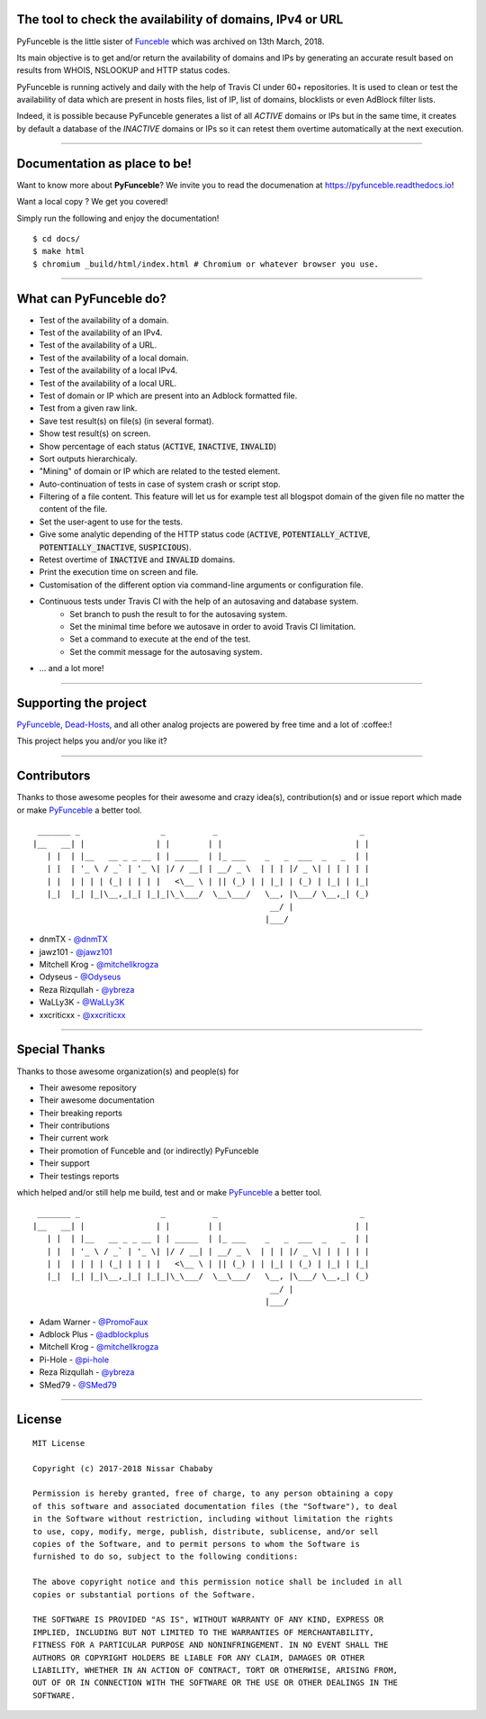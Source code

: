 .. image:: https://raw.githubusercontent.com/funilrys/PyFunceble/dev/.assets/logo/RM.png

The tool to check the availability of domains, IPv4 or URL
----------------------------------------------------------

.. image:: https://travis-ci.com/funilrys/PyFunceble.svg?branch=dev
    :target: https://travis-ci.com/funilrys/PyFunceble
.. image:: https://coveralls.io/repos/github/funilrys/PyFunceble/badge.svg?branch=dev
    :target: https://coveralls.io/github/funilrys/PyFunceble?branch=dev
.. image:: https://img.shields.io/github/license/funilrys/PyFunceble.svg
    :target: https://github.com/funilrys/PyFunceble/blob/dev/LICENSE
.. image:: https://img.shields.io/github/release/funilrys/PyFunceble/all.svg
    :target: https://github.com/funilrys/PyFunceble/releases/latest
.. image:: https://img.shields.io/github/issues/funilrys/PyFunceble.svg
    :target: https://github.com/funilrys/PyFunceble/issues
.. image:: https://img.shields.io/badge/code%20style-black-000000.svg
    :target: https://github.com/ambv/black

PyFunceble is the little sister of `Funceble`_ which was archived on 13th March, 2018.

Its main objective is to get and/or return the availability of domains and IPs by generating an accurate result based on results from WHOIS, NSLOOKUP and HTTP status codes.

PyFunceble is running actively and daily with the help of Travis CI under 60+ repositories. It is used to clean or test the availability of data which are present in hosts files, list of IP, list of domains, blocklists or even AdBlock filter lists. 

Indeed, it is possible because PyFunceble generates a list of all `ACTIVE` domains or IPs but in the same time, it creates by default a database of the `INACTIVE` domains or IPs so it can retest them overtime automatically at the next execution.

___________________________________________

Documentation as place to be!
-----------------------------

Want to know more about **PyFunceble**?
We invite you to read the documenation at https://pyfunceble.readthedocs.io!

Want a local copy ? We get you covered!

Simply run the following and enjoy the documentation!

::

    $ cd docs/
    $ make html
    $ chromium _build/html/index.html # Chromium or whatever browser you use.

___________________________________________

What can PyFunceble do?
-----------------------

- Test of the availability of a domain.
- Test of the availability of an IPv4.
- Test of the availability of a URL.
- Test of the availability of a local domain.
- Test of the availability of a local IPv4.
- Test of the availability of a local URL.
- Test of domain or IP which are present into an Adblock formatted file.
- Test from a given raw link.
- Save test result(s) on file(s) (in several format).
- Show test result(s) on screen.
- Show percentage of each status (:code:`ACTIVE`, :code:`INACTIVE`, :code:`INVALID`)
- Sort outputs hierarchicaly.
- "Mining" of domain or IP which are related to the tested element.
- Auto-continuation of tests in case of system crash or script stop.
- Filtering of a file content. This feature will let us for example test all blogspot domain of the given file no matter the content of the file.
- Set the user-agent to use for the tests.
- Give some analytic depending of the HTTP status code (:code:`ACTIVE`, :code:`POTENTIALLY_ACTIVE`, :code:`POTENTIALLY_INACTIVE`, :code:`SUSPICIOUS`).
- Retest overtime of :code:`INACTIVE` and :code:`INVALID` domains.
- Print the execution time on screen and file.
- Customisation of the different option via command-line arguments or configuration file.
- Continuous tests under Travis CI with the help of an autosaving and database system.
    - Set branch to push the result to for the autosaving system.
    - Set the minimal time before we autosave in order to avoid Travis CI limitation.
    - Set a command to execute at the end of the test.
    - Set the commit message for the autosaving system.
- ... and a lot more!

___________________________________________

Supporting the project
----------------------

`PyFunceble`_, `Dead-Hosts`_, and all other analog projects are powered by free time and a lot of :coffee:!

This project helps you and/or you like it?

.. image:: https://az743702.vo.msecnd.net/cdn/kofi3.png
    :target: https://ko-fi.com/V7V3EH2Y
    :height: 36px

___________________________________________

Contributors
------------

Thanks to those awesome peoples for their awesome and crazy idea(s), contribution(s) and or issue report which made or make `PyFunceble`_ a better tool.
::

    _______ _                 _          _                              _
   |__   __| |               | |        | |                            | |
      | |  | |__   __ _ _ __ | | _____  | |_ ___    _   _  ___  _   _  | |
      | |  | '_ \ / _` | '_ \| |/ / __| | __/ _ \  | | | |/ _ \| | | | | |
      | |  | | | | (_| | | | |   <\__ \ | || (_) | | |_| | (_) | |_| | |_|
      |_|  |_| |_|\__,_|_| |_|_|\_\___/  \__\___/   \__, |\___/ \__,_| (_)
                                                     __/ |
                                                    |___/

-   dnmTX - `@dnmTX`_
-   jawz101 - `@jawz101`_
-   Mitchell Krog - `@mitchellkrogza`_
-   Odyseus - `@Odyseus`_
-   Reza Rizqullah - `@ybreza`_
-   WaLLy3K - `@WaLLy3K`_
-   xxcriticxx - `@xxcriticxx`_

___________________________________________

Special Thanks
--------------

Thanks to those awesome organization(s) and people(s) for

*   Their awesome repository
*   Their awesome documentation
*   Their breaking reports
*   Their contributions
*   Their current work
*   Their promotion of Funceble and (or indirectly) PyFunceble
*   Their support
*   Their testings reports

which helped and/or still help me build, test and or make `PyFunceble`_ a better tool.

::

     _______ _                 _          _                              _
    |__   __| |               | |        | |                            | |
       | |  | |__   __ _ _ __ | | _____  | |_ ___    _   _  ___  _   _  | |
       | |  | '_ \ / _` | '_ \| |/ / __| | __/ _ \  | | | |/ _ \| | | | | |
       | |  | | | | (_| | | | |   <\__ \ | || (_) | | |_| | (_) | |_| | |_|
       |_|  |_| |_|\__,_|_| |_|_|\_\___/  \__\___/   \__, |\___/ \__,_| (_)
                                                      __/ |
                                                     |___/

-   Adam Warner - `@PromoFaux`_
-   Adblock Plus - `@adblockplus`_
-   Mitchell Krog - `@mitchellkrogza`_
-   Pi-Hole - `@pi-hole`_
-   Reza Rizqullah - `@ybreza`_
-   SMed79 - `@SMed79`_

___________________________________________

License
-------
::

    MIT License

    Copyright (c) 2017-2018 Nissar Chababy

    Permission is hereby granted, free of charge, to any person obtaining a copy
    of this software and associated documentation files (the "Software"), to deal
    in the Software without restriction, including without limitation the rights
    to use, copy, modify, merge, publish, distribute, sublicense, and/or sell
    copies of the Software, and to permit persons to whom the Software is
    furnished to do so, subject to the following conditions:

    The above copyright notice and this permission notice shall be included in all
    copies or substantial portions of the Software.

    THE SOFTWARE IS PROVIDED "AS IS", WITHOUT WARRANTY OF ANY KIND, EXPRESS OR
    IMPLIED, INCLUDING BUT NOT LIMITED TO THE WARRANTIES OF MERCHANTABILITY,
    FITNESS FOR A PARTICULAR PURPOSE AND NONINFRINGEMENT. IN NO EVENT SHALL THE
    AUTHORS OR COPYRIGHT HOLDERS BE LIABLE FOR ANY CLAIM, DAMAGES OR OTHER
    LIABILITY, WHETHER IN AN ACTION OF CONTRACT, TORT OR OTHERWISE, ARISING FROM,
    OUT OF OR IN CONNECTION WITH THE SOFTWARE OR THE USE OR OTHER DEALINGS IN THE
    SOFTWARE.

.. _Funceble: https://github.com/funilrys/funceble
.. _PyFunceble: https://github.com/funilrys/PyFunceble
.. _Dead-Hosts: https://github.com/dead-hosts

.. _@adblockplus: https://github.com/adblockplus
.. _@dnmTX: https://github.com/dnmTX
.. _@jawz101: https://github.com/jawz101
.. _@mitchellkrogza: https://github.com/mitchellkrogza
.. _@Odyseus: https://github.com/Odyseus
.. _@pi-hole: https://github.com/pi-hole/pi-hole
.. _@PromoFaux: https://github.com/PromoFaux
.. _@SMed79: https://github.com/SMed79
.. _@ybreza: https://github.com/ybreza
.. _@Wally3K: https://github.com/WaLLy3K
.. _@xxcriticxx: https://github.com/xxcriticxx